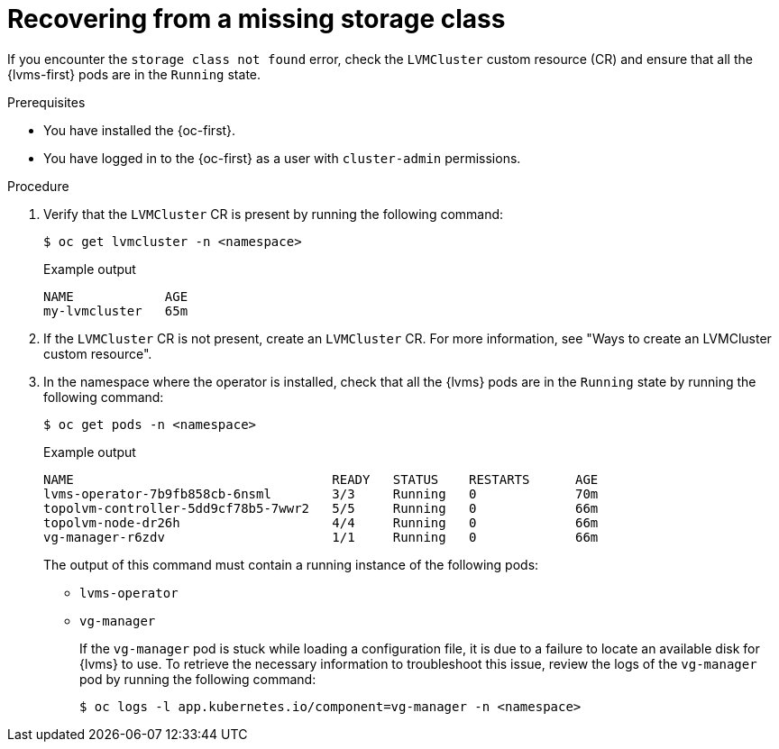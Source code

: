 // Module included in the following assemblies:
//
// storage/persistent_storage/persistent_storage_local/persistent-storage-using-lvms.adoc

:_mod-docs-content-type: PROCEDURE
[id="recovering-from-missing-lvms-or-operator-components_{context}"]
= Recovering from a missing storage class

If you encounter the `storage class not found` error, check the `LVMCluster` custom resource (CR) and ensure that all the {lvms-first} pods are in the `Running` state. 

.Prerequisites

* You have installed the {oc-first}.
* You have logged in to the {oc-first} as a user with `cluster-admin` permissions.

.Procedure

. Verify that the `LVMCluster` CR is present by running the following command:
+
[source,terminal]
----
$ oc get lvmcluster -n <namespace>
----
+
.Example output
[source,terminal]
----
NAME            AGE
my-lvmcluster   65m
----

. If the `LVMCluster` CR is not present, create an `LVMCluster` CR. For more information, see "Ways to create an LVMCluster custom resource".

. In the namespace where the operator is installed, check that all the {lvms} pods are in the `Running` state by running the following command:
+
[source,terminal]
----
$ oc get pods -n <namespace>
----
+
.Example output
[source,terminal]
----
NAME                                  READY   STATUS    RESTARTS      AGE
lvms-operator-7b9fb858cb-6nsml        3/3     Running   0             70m
topolvm-controller-5dd9cf78b5-7wwr2   5/5     Running   0             66m
topolvm-node-dr26h                    4/4     Running   0             66m
vg-manager-r6zdv                      1/1     Running   0             66m
----
+
The output of this command must contain a running instance of the following pods:

* `lvms-operator`
* `vg-manager`
+
If the `vg-manager` pod is stuck while loading a configuration file, it is due to a failure to locate an available disk for {lvms} to use. To retrieve the necessary information to troubleshoot this issue, review the logs of the `vg-manager` pod by running the following command:
+
[source,terminal]
----
$ oc logs -l app.kubernetes.io/component=vg-manager -n <namespace>
----